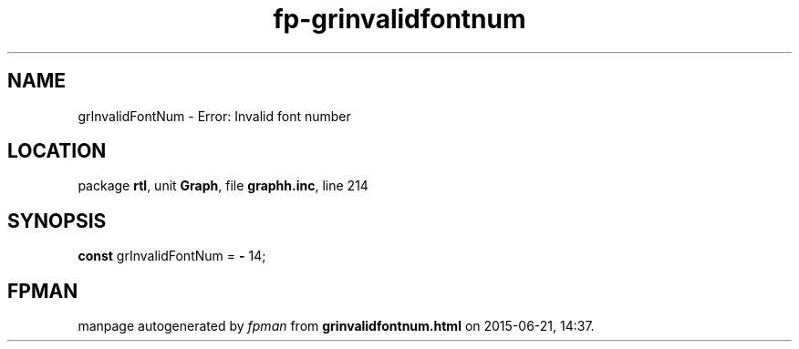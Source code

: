 .\" file autogenerated by fpman
.TH "fp-grinvalidfontnum" 3 "2014-03-14" "fpman" "Free Pascal Programmer's Manual"
.SH NAME
grInvalidFontNum - Error: Invalid font number
.SH LOCATION
package \fBrtl\fR, unit \fBGraph\fR, file \fBgraphh.inc\fR, line 214
.SH SYNOPSIS
\fBconst\fR grInvalidFontNum = \fB-\fR 14;

.SH FPMAN
manpage autogenerated by \fIfpman\fR from \fBgrinvalidfontnum.html\fR on 2015-06-21, 14:37.

